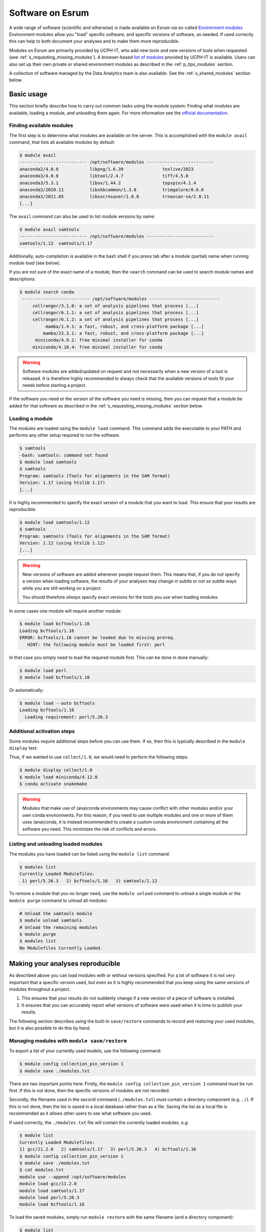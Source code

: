 .. _p_usage_modules:

###################
 Software on Esrum
###################

A wide range of software (scientific and otherwise) is made available on
Esrum via so-called `Environment modules`_. Environment modules allow
you "load" specific software, and specific *versions* of software, as
needed. If used correctly this can help to both document your analyses
and to make them more reproducible.

Modules on Esrum are primarily provided by UCPH-IT, who add new tools
and new versions of tools when requested (see
:ref:`s_requesting_missing_modules`). A browser-based `list of modules`_
provided by UCPH-IT is available. Users can also set up their own
private or shared environment modules as described in the
:ref:`p_tips_modules` section.

A collection of software managed by the Data Analytics team is also
available. See the :ref:`s_shared_modules` section below.

*************
 Basic usage
*************

This section briefly describe how to carry out common tasks using the
module system: Finding what modules are available, loading a module, and
unloading them again. For more information see the `official
documentation`_.

Finding available modules
=========================

The first step is to determine what modules are available on the server.
This is accomplished with the ``module avail`` command, that lists all
available modules by default:

.. code-block::

   $ module avail
   -------------------------- /opt/software/modules --------------------------
   anaconda2/4.0.0            libpng/1.6.39               texlive/2023
   anaconda3/4.0.0            libtool/2.4.7               tiff/4.5.0
   anaconda3/5.3.1            libuv/1.44.2                topspin/4.1.4
   anaconda3/2020.11          libxkbcommon/1.3.0          trimgalore/0.6.6
   anaconda3/2021.05          libxscrnsaver/1.0.0         trnascan-se/2.0.11
   [...]

The ``avail`` command can also be used to list module versions by name:

.. code-block::

   $ module avail samtools
   -------------------------- /opt/software/modules --------------------------
   samtools/1.12  samtools/1.17

Additionally, auto-completion is available in the bash shell if you
press tab after a module (partial) name when running `module load` (see
below).

If you are not sure of the exact name of a module, then the ``search``
command can be used to search module names and descriptions:

.. code-block::

   $ module search conda
    -------------------------- /opt/software/modules ---------------------------
        cellranger/3.1.0: a set of analysis pipelines that process [...]
        cellranger/6.1.1: a set of analysis pipelines that process [...]
        cellranger/6.1.2: a set of analysis pipelines that process [...]
             mamba/1.4.1: a fast, robust, and cross-platform package [...]
            mamba/23.3.1: a fast, robust, and cross-platform package [...]
         miniconda/4.9.2: free minimal installer for conda
        miniconda/4.10.4: free minimal installer for conda

.. warning::

   Software modules are added/updated on request and not necessarily
   when a new version of a tool is released. It is therefore highly
   recommended to always check that the available versions of tools fit
   your needs before starting a project.

If the software you need or the *version* of the software you need is
missing, then you can request that a module be added for that software
as described in the :ref:`s_requesting_missing_modules` section below.

Loading a module
================

The modules are loaded using the ``module load`` command. This command
adds the executable to your PATH and performs any other setup required
to run the software.

.. code-block::

   $ samtools
   -bash: samtools: command not found
   $ module load samtools
   $ samtools
   Program: samtools (Tools for alignments in the SAM format)
   Version: 1.17 (using htslib 1.17)
   [...]

It is highly recommended to specify the exact version of a module that
you want to load. This ensure that your results are reproducible:

.. code-block::

   $ module load samtools/1.12
   $ samtools
   Program: samtools (Tools for alignments in the SAM format)
   Version: 1.12 (using htslib 1.12)
   [...]

.. warning::

   New versions of software are added whenever people request them. This
   means that, if you do *not* specify a version when loading software,
   the results of your analyses may change in subtle or not so subtle
   ways while you are still working on a project.

   You should therefore *always* specify exact versions for the tools
   you use when loading modules.

In some cases one module will require another module:

.. code-block::

   $ module load bcftools/1.16
   Loading bcftools/1.16
   ERROR: bcftools/1.16 cannot be loaded due to missing prereq.
      HINT: the following module must be loaded first: perl

In that case you simply need to load the required module first. This can
be done in done manually:

.. code-block::

   $ module load perl
   $ module load bcftools/1.16

Or automatically:

.. code-block::

   $ module load --auto bcftools
   Loading bcftools/1.16
     Loading requirement: perl/5.26.3

Additional activation steps
===========================

Some modules require additional steps before you can use them. If so,
then this is typically described in the ``module display`` text:

.. code-block::
   :emphasize-lines: 11

   $ module display cellect/1.0

       /opt/software/modules/cellect/1.0:

       module-whatis   {CELL-type Expression-specific integration for Complex Traits (CELLECT) is a computational toolkit for identifing likely etiologic cell-types underlying complex traits.}
       conflict        cellect
       prereq          miniconda/4.12.0
       prepend-path    PATH /opt/software/cellect/1.0
       setenv          CELLECT /opt/software/cellect/1.0

       This module relies on snakemake which is available using: module load miniconda/4.12.0 followed by conda activate snakemake. You will need to provide your own config-file specifying an outdir.
       To read more about cellect go to https://github.com/perslab/CELLECT?tab=readme-ov-file

Thus, if we wanted to use ``cellect/1.0``, we would need to perform the
following steps:

.. code-block::

   $ module display cellect/1.0
   $ module load miniconda/4.12.0
   $ conda activate snakemake

.. warning::

   Modules that make use of (ana)conda environments may cause conflict
   with other modules and/or your own conda environments. For this
   reason, if you need to use multiple modules and one or more of them
   uses (ana)conda, it is instead recommended to create a custom conda
   environment containing all the software you need. This minimizes the
   risk of conflicts and errors.

Listing and unloading loaded modules
====================================

The modules you have loaded can be listed using the ``module list``
command:

.. code-block::

   $ modules list
   Currently Loaded Modulefiles:
    1) perl/5.26.3   2) bcftools/1.16   3) samtools/1.12

To remove a module that you no longer need, use the ``module unload``
command to unload a single module or the ``module purge`` command to
unload all modules:

.. code-block::

   # Unload the samtools module
   $ module unload samtools
   # Unload the remaining modules
   $ module purge
   $ modules list
   No Modulefiles Currently Loaded.

***********************************
 Making your analyses reproducible
***********************************

As described above you can load modules with or without versions
specified. For a lot of software it is not very important that a
specific version used, but even so it is highly recommended that you
keep using the same versions of modules throughout a project.

#. This ensures that your results do not suddenly change if a new
   version of a piece of software is installed.
#. It ensures that you can accurately report what versions of software
   were used when it is time to publish your results.

The following section describes using the built-in ``save/restore``
commands to record and restoring your used modules, but it is also
possible to do this by hand.

Managing modules with ``module save/restore``
=============================================

To export a list of your currently used models, use the following
command:

.. code-block::

   $ module config collection_pin_version 1
   $ module save ./modules.txt

There are two important points here: Firstly, the ``module config
collection_pin_version 1`` command *must* be run first. If this is not
done, then the specific versions of modules are not recorded.

Secondly, the filename used in the second command (``./modules.txt``)
*must* contain a directory component (e.g. ``./``). If this is not done,
then the list is saved in a local database rather than as a file. Saving
the list as a local file is recommended as it allows other users to see
what software you used.

If used correctly, the ``./modules.txt`` file will contain the currently
loaded modules, e.g:

.. code-block::

   $ module list
   Currently Loaded Modulefiles:
   1) gcc/11.2.0   2) samtools/1.17   3) perl/5.26.3   4) bcftools/1.16
   $ module config collection_pin_version 1
   $ module save ./modules.txt
   $ cat modules.txt
   module use --append /opt/software/modules
   module load gcc/11.2.0
   module load samtools/1.17
   module load perl/5.26.3
   module load bcftools/1.16

To load the saved modules, simply run ``module restore`` with the same
filename (and a directory component):

.. code-block::

   $ module list
   No Modulefiles Currently Loaded.
   $ module restore ./modules.txt
   $ module list
   Currently Loaded Modulefiles:
   1) gcc/11.2.0   2) samtools/1.17   3) perl/5.26.3   4) bcftools/1.16

Alternative, use the ``.`` or ``source`` command to execute the content
of the file in your current shell. This has the same effect as running
``module restore``:

.. code-block::

   $ source ./modules.txt

or

.. code-block::

   $ source ./modules.txt

Simply running the script with ``bash modules.sh`` will not work.

.. _s_shared_modules:

*********************
 Shared CBMR modules
*********************

The Data Analytics team manages a small collection of modules for custom
tools in the `cbmr_shared` project folder. If you have not already been
given access to this project, then please :ref:`contact us <p_contact>`
and we will grant you access to the project.

To make use of these modules, run the following command in your
terminal:

.. code-block::

   $ module use --prepend /projects/cbmr_shared/apps/modules/modulefiles/

A small helper script is also available to run this command:

.. code-block::

   $ source /projects/cbmr_shared/apps/modules/activate.sh
   Using modules in '/projects/cbmr_shared/apps/modules/modulefiles/'

You can add the ``module use`` command to the end of your ``~/.bashrc``
file to make the shared modules available every time you connect to
Esrum.

.. _s_requesting_missing_modules:

*****************************
 Requesting software modules
*****************************

If the software you need is not available as a module, or if the
specific version you need is not available as a module, then you you can
request it through UCPH-IT as described below. You are also welcome to
:ref:`p_contact` us if you need help determining the exact software
and/or versions you need to request, or if you have other questions.

To request software,

#. Login to the UCPH `IT Serviceportal`_.
#. Click the ``Create Ticket`` / ``Opret Sag`` button.
#. Tick/select the ``Research IT`` / ``Forsknings IT`` category in the
   category/filters list on the left side of the screen.
#. Click the ``Research Applications Counseling and Support`` /
   ``Forskningsapplikationer Rådgivning og support`` button.
#. Click the ``REQUEST`` / ``Bestil`` button.
#. List what software you wish to have installed in the "Please
   describe" text-box (see below).
#. Write "esrumhead01fl.unicph.domain" in the System name text-box.
#. Click the ``Review & submit`` / ``Gennemse & bestil`` button.
#. Review your ticket and then click the ``Submit`` / ``Bestil`` button.

Your request should include the following information:

#. The name of the software.
#. The specific version requested (if any).
#. The homepage of the software.

A request may look like the following:

.. code-block:: text

   Requesting the addition of environment modules for the following software:

   1. seqtk v1.4 (https://github.com/lh3/seqtk)
   2. jq v1.5 (https://stedolan.github.io/jq/)
   3. igzip v2.30.0 (https://github.com/intel/isa-l)

.. warning::

   If you are not an employee at CBMR you may not have permission to
   open a ticket as described above. In that case simply
   :ref:`p_contact` us with your request and we will forward it to
   UCPH-IT.

.. _environment modules: https://modules.sourceforge.net/

.. _it serviceportal: https://serviceportal.ku.dk/

.. _list of modules: https://fssw.ku.dk/envmod.html

.. _official documentation: https://modules.readthedocs.io/en/v4.5.2/
